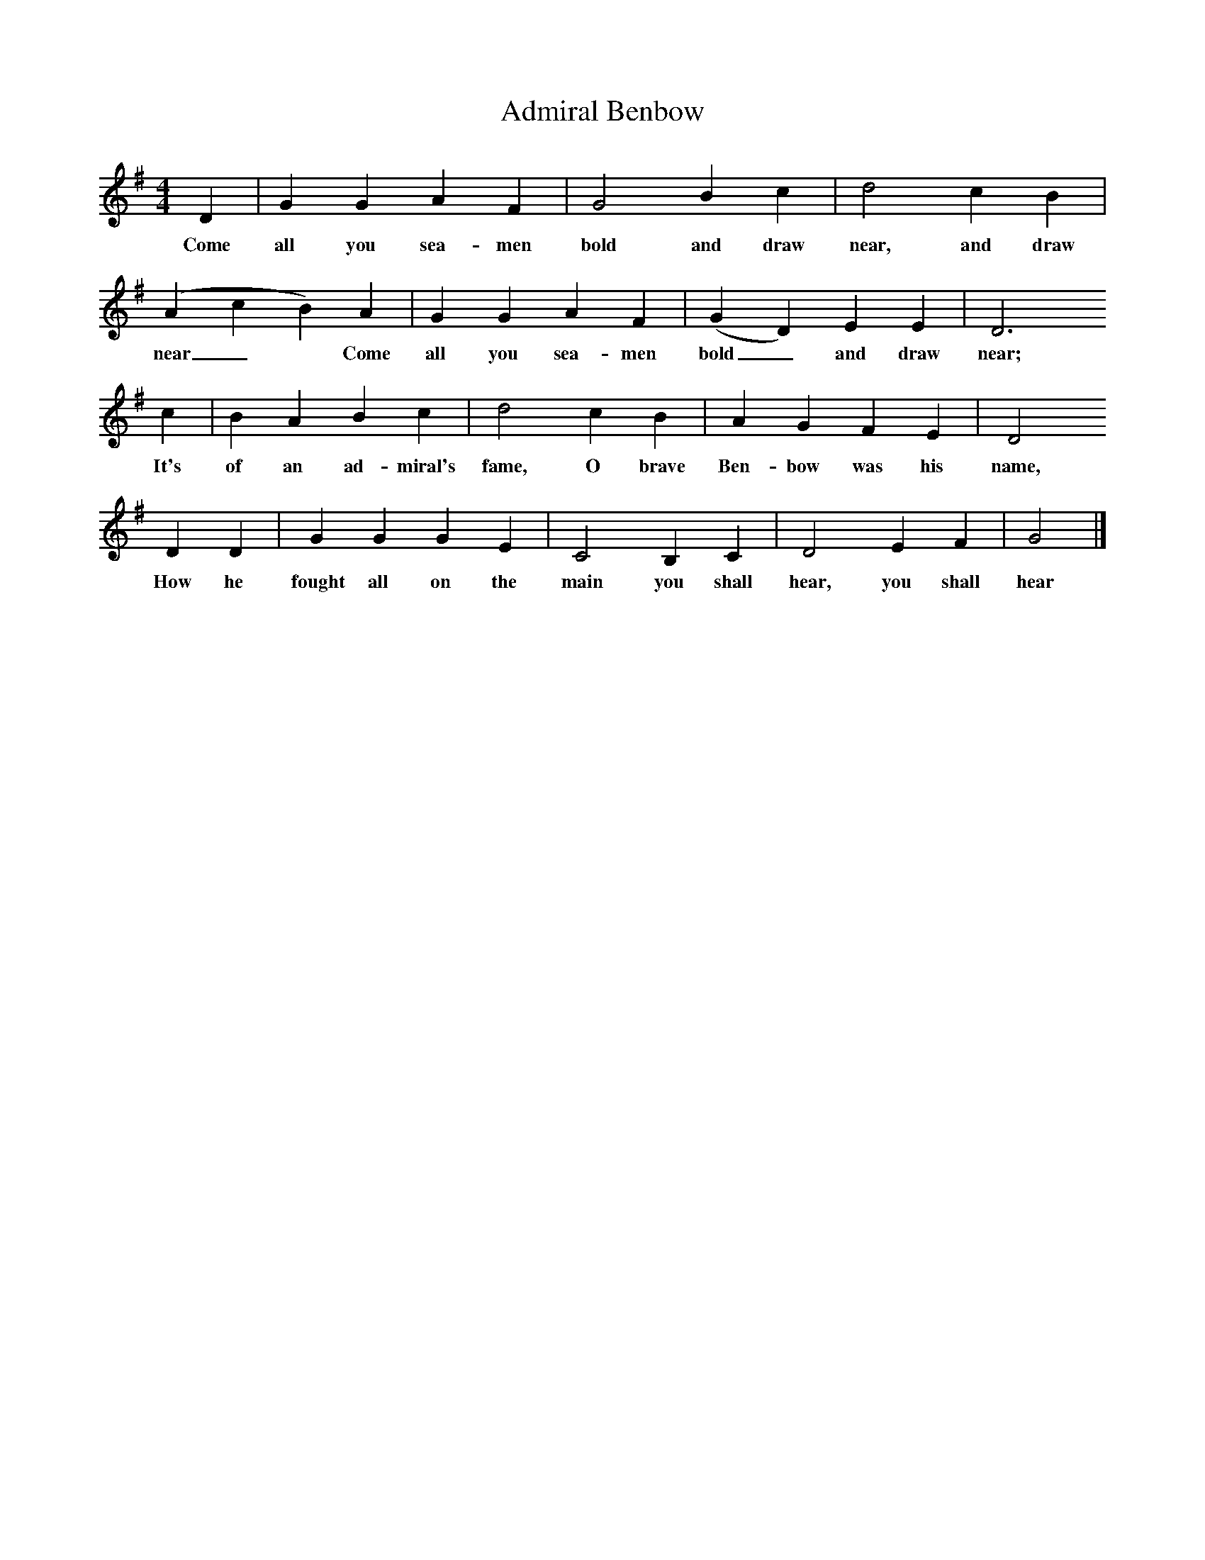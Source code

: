 X:1
T:Admiral Benbow
S:Jon Freeman <jonbanjo@freeuk.com> abcusers 2002-11-23
M:4/4
L:1/8
K:G
D2 |G2 G2 A2 F2 |G4 B2 c2 |d4 c2 B2 |
w:Come all you sea-men bold and draw near, and draw
(A2c2B2) A2 |G2 G2 A2 F2 |(G2D2) E2 E2 |D6
w:near_* Come  all you sea-men bold_ and draw near;
c2 | B2 A2 B2 c2 |d4 c2 B2 |A2 G2 F2 E2 |D4
w:It's of an ad-miral's fame, O brave Ben-bow was his name,
D2 D2 |G2 G2 G2 E2 |C4 B,2 C2 |D4 E2 F2 |G4  |]
w:How he fought all on the main you shall hear, you shall hear
